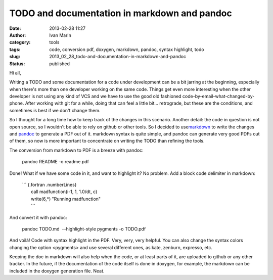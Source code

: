 TODO and documentation in markdown and pandoc
#############################################
:date: 2013-02-28 11:27
:author: Ivan Marin
:category: tools
:tags: code, conversion pdf, doxygen, markdown, pandoc, syntax highlight, todo
:slug: 2013_02_28_todo-and-documentation-in-markdown-and-pandoc
:status: published

Hi all,

Writing a TODO and some documentation for a code under development can
be a bit jarring at the beginning, especially when there's more than one
developer working on the same code. Things get even more interesting
when the other developer is not using any kind of VCS and we have to use
the good old fashioned code-by-email-what-changed-by-phone. After
working with git for a while, doing that can feel a little bit...
retrograde, but these are the conditions, and sometimes is best if we
don't change them.

So I thought for a long time how to keep track of the changes in this
scenario. Another detail: the code in question is not open source, so I
wouldn't be able to rely on github or other tools. So I decided to
use\ `markdown <http://daringfireball.net/projects/markdown/syntax>`__
to write the changes and
`pandoc <http://johnmacfarlane.net/pandoc/demos.html>`__ to generate a
PDF out of it. markdown syntax is quite simple, and pandoc can generate
very good PDFs out of them, so now is more important to concentrate on
writing the TODO than refining the tools.

The conversion from markdown to PDF is a breeze with pandoc:

    pandoc README -o readme.pdf

Done! What if we have some code in it, and want to highlight it? No
problem. Add a block code delimiter in markdown:

    | \`\`\` {.fortran .numberLines}
    |  call madfunction(i-1, 1, 1.0/dt, c)
    |  write(6,\*) "Running madfunction"
    |  \`\`\`

And convert it with pandoc:

 

    pandoc TODO.md  --highlight-style pygments -o TODO.pdf

And voilá! Code with syntax highlight in the PDF. Very, very, very
helpful. You can also change the syntax colors changing the option
<pygments> and use several different ones, as kate, zenburn, expresso,
etc.

Keeping the doc in markdown will also help when the code, or at least
parts of it, are uploaded to github or any other tracker. In the future,
if the documentation of the code itself is done in doxygen, for example,
the markdown can be included in the doxygen generation file. Neat.

 
